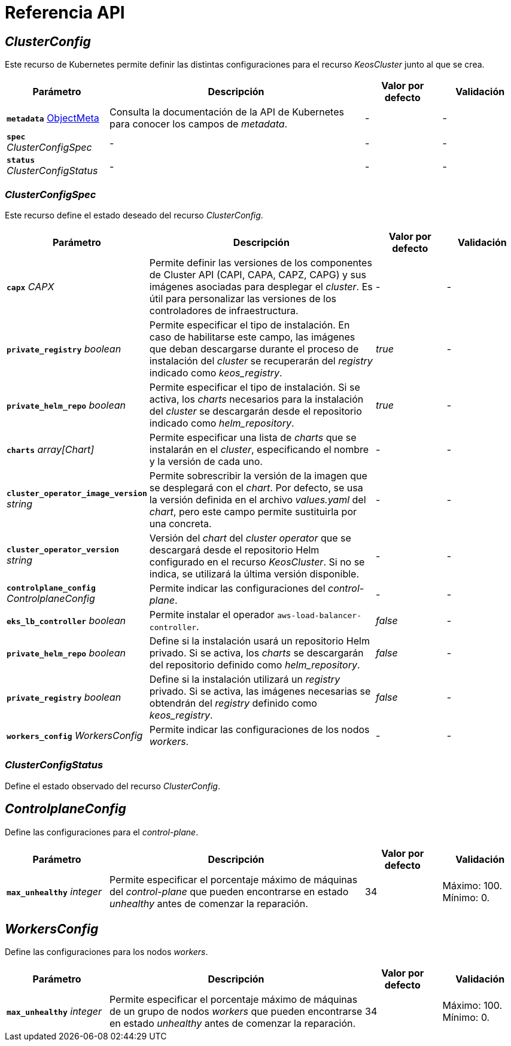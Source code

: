 = Referencia API

== _ClusterConfig_

Este recurso de Kubernetes permite definir las distintas configuraciones para el recurso _KeosCluster_ junto al que se crea.

[cols="20a,50a,15a,15a", options="header"]
|===
| Parámetro | Descripción | Valor por defecto | Validación

| *`metadata`* https://kubernetes.io/docs/reference/generated/kubernetes-api/v1.26/#objectmeta-v1-meta[ObjectMeta]
| Consulta la documentación de la API de Kubernetes para conocer los campos de _metadata_.
| -
| -

| *`spec`* _ClusterConfigSpec_
| -
| -
| -

| *`status`* _ClusterConfigStatus_
| -
| -
| -
|===

=== _ClusterConfigSpec_

Este recurso define el estado deseado del recurso _ClusterConfig_.

[cols="20a,50a,15a,15a", options="header"]
|===
| Parámetro | Descripción | Valor por defecto | Validación

| *`capx`* _CAPX_
| Permite definir las versiones de los componentes de Cluster API (CAPI, CAPA, CAPZ, CAPG) y sus imágenes asociadas para desplegar el _cluster_. Es útil para personalizar las versiones de los controladores de infraestructura.
| -
| -

| *`private_registry`* _boolean_
| Permite especificar el tipo de instalación. En caso de habilitarse este campo, las imágenes que deban descargarse durante el proceso de instalación del _cluster_ se recuperarán del _registry_ indicado como _keos++_++registry_.
| _true_
| -

| *`private_helm_repo`* _boolean_
| Permite especificar el tipo de instalación. Si se activa, los _charts_ necesarios para la instalación del _cluster_ se descargarán desde el repositorio indicado como _helm++_++repository_.
| _true_
| -

| *`charts`* _array[Chart]_
| Permite especificar una lista de _charts_ que se instalarán en el _cluster_, especificando el nombre y la versión de cada uno.
| -
| -

| *`cluster_operator_image_version`* _string_
| Permite sobrescribir la versión de la imagen que se desplegará con el _chart_. Por defecto, se usa la versión definida en el archivo _values.yaml_ del _chart_, pero este campo permite sustituirla por una concreta.
| -
| -

| *`cluster_operator_version`* _string_
| Versión del _chart_ del _cluster operator_ que se descargará desde el repositorio Helm configurado en el recurso _KeosCluster_. Si no se indica, se utilizará la última versión disponible.
| -
| -

| *`controlplane_config`* _ControlplaneConfig_
| Permite indicar las configuraciones del _control-plane_.
| -
| -

| *`eks_lb_controller`* _boolean_
| Permite instalar el operador `aws-load-balancer-controller`.
| _false_
| -

| *`private_helm_repo`* _boolean_
| Define si la instalación usará un repositorio Helm privado. Si se activa, los _charts_ se descargarán del repositorio definido como _helm++_++repository_.
| _false_
| -

| *`private_registry`* _boolean_
| Define si la instalación utilizará un _registry_ privado. Si se activa, las imágenes necesarias se obtendrán del _registry_ definido como _keos++_++registry_.
| _false_
| -

| *`workers_config`* _WorkersConfig_
| Permite indicar las configuraciones de los nodos _workers_.
| -
| -
|===

=== _ClusterConfigStatus_

Define el estado observado del recurso _ClusterConfig_.

== _ControlplaneConfig_

Define las configuraciones para el _control-plane_.

[cols="20a,50a,15a,15a", options="header"]
|===
| Parámetro | Descripción | Valor por defecto | Validación

| *`max_unhealthy`* _integer_
| Permite especificar el porcentaje máximo de máquinas del _control-plane_ que pueden encontrarse en estado _unhealthy_ antes de comenzar la reparación.
| 34
| Máximo: 100. Mínimo: 0.
|===

== _WorkersConfig_

Define las configuraciones para los nodos _workers_.

[cols="20a,50a,15a,15a", options="header"]
|===
| Parámetro | Descripción | Valor por defecto | Validación

| *`max_unhealthy`* _integer_
| Permite especificar el porcentaje máximo de máquinas de un grupo de nodos _workers_ que pueden encontrarse en estado _unhealthy_ antes de comenzar la reparación.
| 34
| Máximo: 100. Mínimo: 0.
|===
